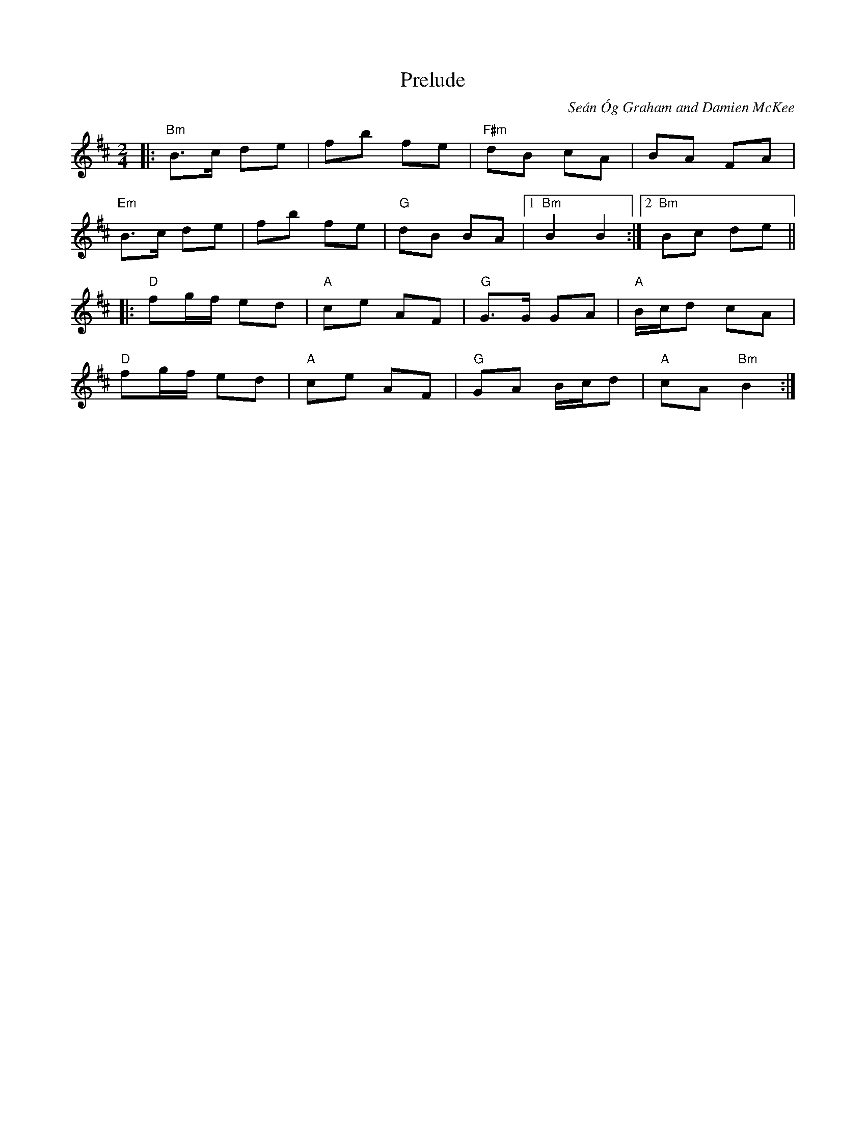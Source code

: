 X: 0
T: Prelude
C: Se\'an \'Og Graham and Damien McKee
M: 2/4
L: 1/8
K: Bmin
|:"Bm"B>c de|fb fe|"F#m"dB cA|BA FA|
"Em"B>c de|fb fe|"G"dB BA|1"Bm"B2B2:|2"Bm"Bc de||
|:"D"fg/f/ ed|"A"ce AF|"G"G>G GA|"A"B/c/d cA|
"D"fg/f/ ed|"A"ce AF|"G"GA B/c/d|"A"cA "Bm"B2:|